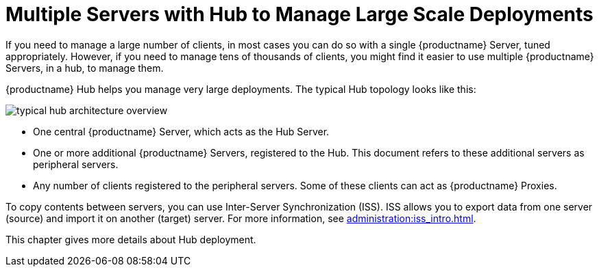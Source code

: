 [[lsd-multi-server]]
= Multiple Servers with Hub to Manage Large Scale Deployments

If you need to manage a large number of clients, in most cases you can do so with a single {productname} Server, tuned appropriately.
However, if you need to manage tens of thousands of clients, you might find it easier to use multiple {productname} Servers, in a hub, to manage them.

{productname} Hub helps you manage very large deployments.
The typical Hub topology looks like this:

image::typical-hub-architecture-overview.svg[scaledwidth=80%]

* One central {productname} Server, which acts as the Hub Server.
* One or more additional {productname} Servers, registered to the Hub.
  This document refers to these additional servers as peripheral servers.
* Any number of clients registered to the peripheral servers.
  Some of these clients can act as {productname} Proxies.

To copy contents between servers, you can use Inter-Server Synchronization (ISS).
ISS allows you to export data from one server (source) and import it on another (target) server.
For more information, see xref:administration:iss_intro.adoc[].

This chapter gives more details about Hub deployment.

